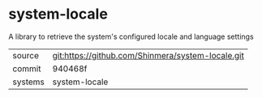 * system-locale

A library to retrieve the system's configured locale and language settings

|---------+---------------------------------------------------|
| source  | git:https://github.com/Shinmera/system-locale.git |
| commit  | 940468f                                           |
| systems | system-locale                                     |
|---------+---------------------------------------------------|
